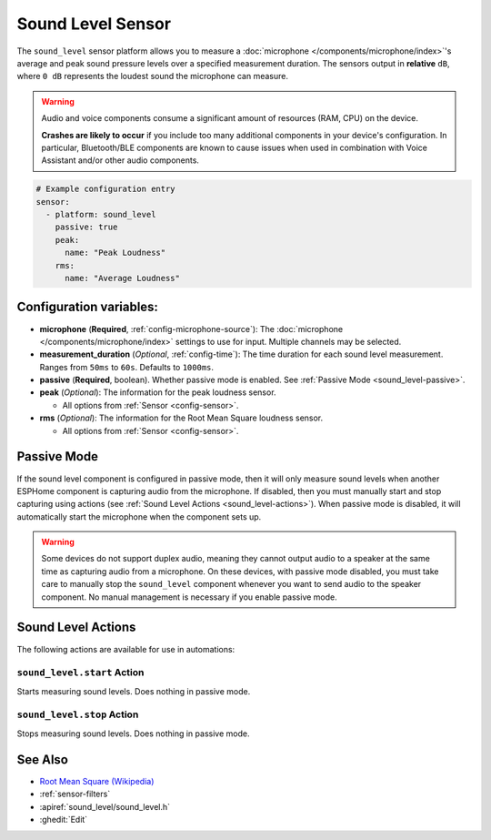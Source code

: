 Sound Level Sensor
==================

.. seo::
    :description: Instructions for setting up microphone sound level sensors with ESPHome
    :image: waveform.svg 
    :keywords: sound level

The ``sound_level`` sensor platform allows you to measure a :doc:`microphone </components/microphone/index>`'s average and peak sound pressure levels over a specified measurement duration. The sensors output in **relative** ``dB``, where ``0 dB`` represents the loudest sound the microphone can measure.

.. warning::

    Audio and voice components consume a significant amount of resources (RAM, CPU) on the device.

    **Crashes are likely to occur** if you include too many additional components in your device's
    configuration. In particular, Bluetooth/BLE components are known to cause issues when used in
    combination with Voice Assistant and/or other audio components.

.. code-block:: yaml

    # Example configuration entry
    sensor:
      - platform: sound_level
        passive: true
        peak:
          name: "Peak Loudness"
        rms:
          name: "Average Loudness"

Configuration variables:
------------------------

- **microphone** (**Required**, :ref:`config-microphone-source`): The :doc:`microphone </components/microphone/index>` settings to use for input. Multiple channels may be selected.
- **measurement_duration** (*Optional*, :ref:`config-time`): The time duration for each sound level measurement. Ranges from ``50ms`` to ``60s``. Defaults to ``1000ms``.
- **passive** (**Required**, boolean). Whether passive mode is enabled. See :ref:`Passive Mode <sound_level-passive>`.
- **peak** (*Optional*): The information for the peak loudness sensor.

  - All options from :ref:`Sensor <config-sensor>`.

- **rms** (*Optional*): The information for the Root Mean Square loudness sensor.

  - All options from :ref:`Sensor <config-sensor>`.

.. _sound_level-passive:

Passive Mode
------------

If the sound level component is configured in passive mode, then it will only measure sound levels when another ESPHome component is capturing audio from the microphone. If disabled, then you must manually start and stop capturing using actions (see :ref:`Sound Level Actions <sound_level-actions>`). When passive mode is disabled, it will automatically start the microphone when the component sets up.

.. warning::

    Some devices do not support duplex audio, meaning they cannot output audio to a speaker at the same time as capturing audio from a microphone. On these devices, with passive mode disabled, you must take care to manually stop the ``sound_level`` component whenever you want to send audio to the speaker component. No manual management is necessary if you enable passive mode.


.. _sound_level-actions:

Sound Level Actions
-------------------

The following actions are available for use in automations:

``sound_level.start`` Action
^^^^^^^^^^^^^^^^^^^^^^^^^^^^

Starts measuring sound levels. Does nothing in passive mode.

``sound_level.stop`` Action
^^^^^^^^^^^^^^^^^^^^^^^^^^^

Stops measuring sound levels. Does nothing in passive mode.

See Also
--------

- `Root Mean Square (Wikipedia) <https://en.wikipedia.org/wiki/Root_mean_square>`__
- :ref:`sensor-filters`
- :apiref:`sound_level/sound_level.h`
- :ghedit:`Edit`
